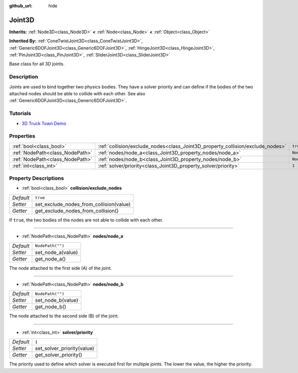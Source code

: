 :github_url: hide

.. DO NOT EDIT THIS FILE!!!
.. Generated automatically from Godot engine sources.
.. Generator: https://github.com/godotengine/godot/tree/master/doc/tools/make_rst.py.
.. XML source: https://github.com/godotengine/godot/tree/master/doc/classes/Joint3D.xml.

.. _class_Joint3D:

Joint3D
=======

**Inherits:** :ref:`Node3D<class_Node3D>` **<** :ref:`Node<class_Node>` **<** :ref:`Object<class_Object>`

**Inherited By:** :ref:`ConeTwistJoint3D<class_ConeTwistJoint3D>`, :ref:`Generic6DOFJoint3D<class_Generic6DOFJoint3D>`, :ref:`HingeJoint3D<class_HingeJoint3D>`, :ref:`PinJoint3D<class_PinJoint3D>`, :ref:`SliderJoint3D<class_SliderJoint3D>`

Base class for all 3D joints.

Description
-----------

Joints are used to bind together two physics bodies. They have a solver priority and can define if the bodies of the two attached nodes should be able to collide with each other. See also :ref:`Generic6DOFJoint3D<class_Generic6DOFJoint3D>`.

Tutorials
---------

- `3D Truck Town Demo <https://godotengine.org/asset-library/asset/524>`__

Properties
----------

+---------------------------------+--------------------------------------------------------------------------------+------------------+
| :ref:`bool<class_bool>`         | :ref:`collision/exclude_nodes<class_Joint3D_property_collision/exclude_nodes>` | ``true``         |
+---------------------------------+--------------------------------------------------------------------------------+------------------+
| :ref:`NodePath<class_NodePath>` | :ref:`nodes/node_a<class_Joint3D_property_nodes/node_a>`                       | ``NodePath("")`` |
+---------------------------------+--------------------------------------------------------------------------------+------------------+
| :ref:`NodePath<class_NodePath>` | :ref:`nodes/node_b<class_Joint3D_property_nodes/node_b>`                       | ``NodePath("")`` |
+---------------------------------+--------------------------------------------------------------------------------+------------------+
| :ref:`int<class_int>`           | :ref:`solver/priority<class_Joint3D_property_solver/priority>`                 | ``1``            |
+---------------------------------+--------------------------------------------------------------------------------+------------------+

Property Descriptions
---------------------

.. _class_Joint3D_property_collision/exclude_nodes:

- :ref:`bool<class_bool>` **collision/exclude_nodes**

+-----------+-----------------------------------------+
| *Default* | ``true``                                |
+-----------+-----------------------------------------+
| *Setter*  | set_exclude_nodes_from_collision(value) |
+-----------+-----------------------------------------+
| *Getter*  | get_exclude_nodes_from_collision()      |
+-----------+-----------------------------------------+

If ``true``, the two bodies of the nodes are not able to collide with each other.

----

.. _class_Joint3D_property_nodes/node_a:

- :ref:`NodePath<class_NodePath>` **nodes/node_a**

+-----------+-------------------+
| *Default* | ``NodePath("")``  |
+-----------+-------------------+
| *Setter*  | set_node_a(value) |
+-----------+-------------------+
| *Getter*  | get_node_a()      |
+-----------+-------------------+

The node attached to the first side (A) of the joint.

----

.. _class_Joint3D_property_nodes/node_b:

- :ref:`NodePath<class_NodePath>` **nodes/node_b**

+-----------+-------------------+
| *Default* | ``NodePath("")``  |
+-----------+-------------------+
| *Setter*  | set_node_b(value) |
+-----------+-------------------+
| *Getter*  | get_node_b()      |
+-----------+-------------------+

The node attached to the second side (B) of the joint.

----

.. _class_Joint3D_property_solver/priority:

- :ref:`int<class_int>` **solver/priority**

+-----------+----------------------------+
| *Default* | ``1``                      |
+-----------+----------------------------+
| *Setter*  | set_solver_priority(value) |
+-----------+----------------------------+
| *Getter*  | get_solver_priority()      |
+-----------+----------------------------+

The priority used to define which solver is executed first for multiple joints. The lower the value, the higher the priority.

.. |virtual| replace:: :abbr:`virtual (This method should typically be overridden by the user to have any effect.)`
.. |const| replace:: :abbr:`const (This method has no side effects. It doesn't modify any of the instance's member variables.)`
.. |vararg| replace:: :abbr:`vararg (This method accepts any number of arguments after the ones described here.)`
.. |constructor| replace:: :abbr:`constructor (This method is used to construct a type.)`
.. |static| replace:: :abbr:`static (This method doesn't need an instance to be called, so it can be called directly using the class name.)`
.. |operator| replace:: :abbr:`operator (This method describes a valid operator to use with this type as left-hand operand.)`
